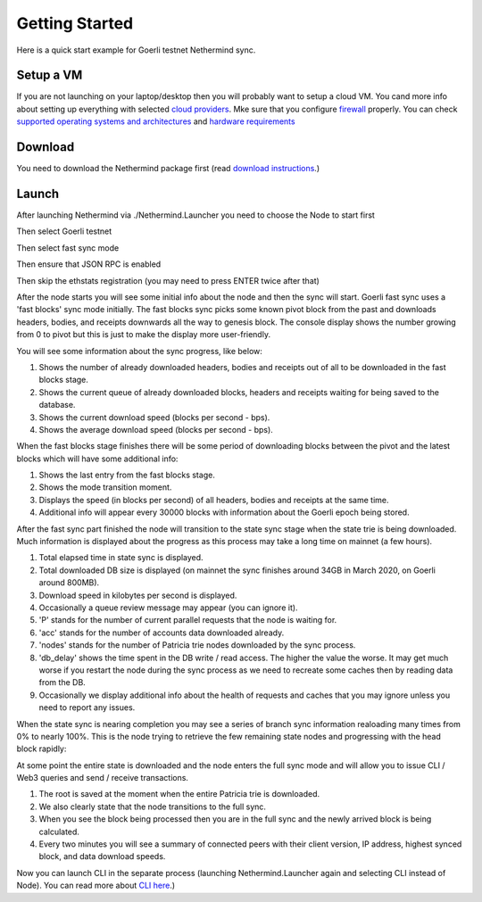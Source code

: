 Getting Started
***************

Here is a quick start example for Goerli testnet Nethermind sync.

Setup a VM 
^^^^^^^^^^

If you are not launching on your laptop/desktop then you will probably want to setup a cloud VM.
You cand more info about setting up everything with selected `cloud providers <https://nethermind.readthedocs.io/en/latest/cloud.html>`_.
Mke sure that you configure `firewall <https://nethermind.readthedocs.io/en/latest/firewall_configuration.html>`_ properly.
You can check `supported operating systems and architectures <https://nethermind.readthedocs.io/en/latest/platforms.html>`_ and `hardware requirements <https://nethermind.readthedocs.io/en/latest/hardware_requirements.html>`_

Download 
^^^^^^^^

You need to download the Nethermind package first (read `download instructions <https://nethermind.readthedocs.io/en/latest/download.html>`_.)

Launch
^^^^^^

After launching Nethermind via ./Nethermind.Launcher you need to choose the Node to start first

.. image:: start/launcher.png


Then select Goerli testnet

.. image:: start/goerli-choice.png


Then select fast sync mode

.. image:: start/fast-sync-choice.png


Then ensure that JSON RPC is enabled

.. image:: start/json-choice.png


Then skip the ethstats registration (you may need to press ENTER twice after that)

.. image:: start/ethstats-choice.png


After the node starts you will see some initial info about the node and then the sync will start.
Goerli fast sync uses a 'fast blocks' sync mode initially. The fast blocks sync picks some known pivot block from the past and downloads headers, bodies, and receipts downwards all the way to genesis block. The console display shows the number growing from 0 to pivot but this is just to make the display more user-friendly.

You will see some information about the sync progress, like below:

1. Shows the number of already downloaded headers, bodies and receipts out of all to be downloaded in the fast blocks stage.
2. Shows the current queue of already downloaded blocks, headers and receipts waiting for being saved to the database.
3. Shows the current download speed (blocks per second - bps).
4. Shows the average download speed (blocks per second - bps).

.. image:: start/fast-blocks-sync-annotated.png


When the fast blocks stage finishes there will be some period of downloading blocks between the pivot and the latest blocks which will have some additional info:

1. Shows the last entry from the fast blocks stage.
2. Shows the mode transition moment.
3. Displays the speed (in blocks per second) of all headers, bodies and receipts at the same time.
4. Additional info will appear every 30000 blocks with information about the Goerli epoch being stored.

.. image:: start/fast-sync-annotated.png


After the fast sync part finished the node will transition to the state sync stage when the state trie is being downloaded. Much information is displayed about the progress as this process may take a long time on mainnet (a few hours).

1. Total elapsed time in state sync is displayed.
2. Total downloaded DB size is displayed (on mainnet the sync finishes around 34GB in March 2020, on Goerli around 800MB).
3. Download speed in kilobytes per second is displayed.
4. Occasionally a queue review message may appear (you can ignore it).
5. 'P' stands for the number of current parallel requests that the node is waiting for.
6. 'acc' stands for the number of accounts data downloaded already.
7. 'nodes' stands for the number of Patricia trie nodes downloaded by the sync process.
8. 'db_delay' shows the time spent in the DB write / read access. The higher the value the worse. It may get much worse if you restart the node during the sync process as we need to recreate some caches then by reading data from the DB.
9. Occasionally we display additional info about the health of requests and caches that you may ignore unless you need to report any issues.

.. image:: start/state-sync-annotated.png


When the state sync is nearing completion you may see a series of branch sync information realoading many times from 0% to nearly 100%. This is the node trying to retrieve the few remaining state nodes and progressing with the head block rapidly:

.. image:: start/branch-sync.png


At some point the entire state is downloaded and the node enters the full sync mode and will allow you to issue CLI / Web3 queries and send / receive transactions.

1. The root is saved at the moment when the entire Patricia trie is downloaded.
2. We also clearly state that the node transitions to the full sync.
3. When you see the block being processed then you are in the full sync and the newly arrived block is being calculated.
4. Every two minutes you will see a summary of connected peers with their client version, IP address, highest synced block, and data download speeds.

.. image:: start/full-sync-annotated.png


Now you can launch CLI in the separate process (launching Nethermind.Launcher again and selecting CLI instead of Node).
You can read more about `CLI here <https://nethermind.readthedocs.io/en/latest/cli.html>`_.)
